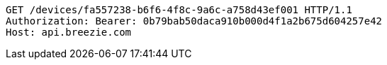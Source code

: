 [source,http,options="nowrap"]
----
GET /devices/fa557238-b6f6-4f8c-9a6c-a758d43ef001 HTTP/1.1
Authorization: Bearer: 0b79bab50daca910b000d4f1a2b675d604257e42
Host: api.breezie.com

----